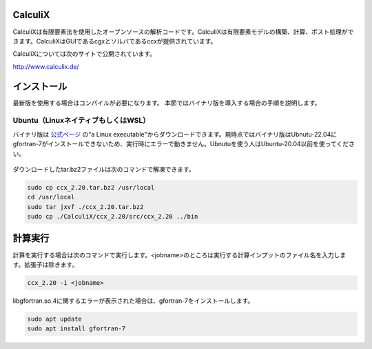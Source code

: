 CalculiX
========

CalculiXは有限要素法を使用したオープンソースの解析コードです。CalculiXは有限要素モデルの構築、計算、ポスト処理ができます。CalculiXはGUIであるcgxとソルバであるccxが提供されています。

CalculiXについては次のサイトで公開されています。

http://www.calculix.de/


インストール
=============

最新版を使用する場合はコンパイルが必要になります。
本節ではバイナリ版を導入する場合の手順を説明します。

Ubuntu（LinuxネイティブもしくはWSL）
------------------------------------

バイナリ版は `公式ページ <http://www.dhondt.de/>`_ の"a Linux executable"からダウンロードできます。現時点ではバイナリ版はUbnutu-22.04にgfortran-7がインストールできないため、実行時にエラーで動きません。Ubnutuを使う人はUbuntu-20.04以前を使ってください。

.. figure:: calculix_fig001.png

ダウンロードしたtar.bz2ファイルは次のコマンドで解凍できます。

.. code-block::

    sudo cp ccx_2.20.tar.bz2 /usr/local
    cd /usr/local
    sudo tar jxvf ./ccx_2.20.tar.bz2
    sudo cp ./CalculiX/ccx_2.20/src/ccx_2.20 ../bin

計算実行
========

計算を実行する場合は次のコマンドで実行します。<jobname>のところは実行する計算インプットのファイル名を入力します。拡張子は除きます。

.. code-block::

    ccx_2.20 -i <jobname>

libgfortran.so.4に関するエラーが表示された場合は、gfortran-7をインストールします。

.. code-block:: 

    sudo apt update
    sudo apt install gfortran-7